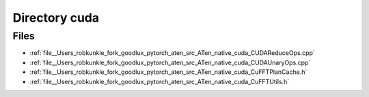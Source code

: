 .. _directory__Users_robkunkle_fork_goodlux_pytorch_aten_src_ATen_native_cuda:


Directory cuda
==============



Files
-----

- :ref:`file__Users_robkunkle_fork_goodlux_pytorch_aten_src_ATen_native_cuda_CUDAReduceOps.cpp`
- :ref:`file__Users_robkunkle_fork_goodlux_pytorch_aten_src_ATen_native_cuda_CUDAUnaryOps.cpp`
- :ref:`file__Users_robkunkle_fork_goodlux_pytorch_aten_src_ATen_native_cuda_CuFFTPlanCache.h`
- :ref:`file__Users_robkunkle_fork_goodlux_pytorch_aten_src_ATen_native_cuda_CuFFTUtils.h`


